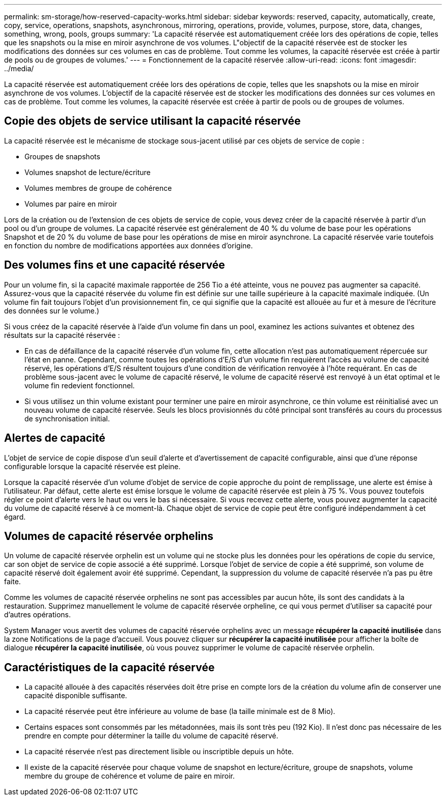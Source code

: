 ---
permalink: sm-storage/how-reserved-capacity-works.html 
sidebar: sidebar 
keywords: reserved, capacity, automatically, create, copy, service, operations, snapshots, asynchronous, mirroring, operations, provide, volumes, purpose, store, data, changes, something, wrong, pools, groups 
summary: 'La capacité réservée est automatiquement créée lors des opérations de copie, telles que les snapshots ou la mise en miroir asynchrone de vos volumes. L"objectif de la capacité réservée est de stocker les modifications des données sur ces volumes en cas de problème. Tout comme les volumes, la capacité réservée est créée à partir de pools ou de groupes de volumes.' 
---
= Fonctionnement de la capacité réservée
:allow-uri-read: 
:icons: font
:imagesdir: ../media/


[role="lead"]
La capacité réservée est automatiquement créée lors des opérations de copie, telles que les snapshots ou la mise en miroir asynchrone de vos volumes. L'objectif de la capacité réservée est de stocker les modifications des données sur ces volumes en cas de problème. Tout comme les volumes, la capacité réservée est créée à partir de pools ou de groupes de volumes.



== Copie des objets de service utilisant la capacité réservée

La capacité réservée est le mécanisme de stockage sous-jacent utilisé par ces objets de service de copie :

* Groupes de snapshots
* Volumes snapshot de lecture/écriture
* Volumes membres de groupe de cohérence
* Volumes par paire en miroir


Lors de la création ou de l'extension de ces objets de service de copie, vous devez créer de la capacité réservée à partir d'un pool ou d'un groupe de volumes. La capacité réservée est généralement de 40 % du volume de base pour les opérations Snapshot et de 20 % du volume de base pour les opérations de mise en miroir asynchrone. La capacité réservée varie toutefois en fonction du nombre de modifications apportées aux données d'origine.



== Des volumes fins et une capacité réservée

Pour un volume fin, si la capacité maximale rapportée de 256 Tio a été atteinte, vous ne pouvez pas augmenter sa capacité. Assurez-vous que la capacité réservée du volume fin est définie sur une taille supérieure à la capacité maximale indiquée. (Un volume fin fait toujours l'objet d'un provisionnement fin, ce qui signifie que la capacité est allouée au fur et à mesure de l'écriture des données sur le volume.)

Si vous créez de la capacité réservée à l'aide d'un volume fin dans un pool, examinez les actions suivantes et obtenez des résultats sur la capacité réservée :

* En cas de défaillance de la capacité réservée d'un volume fin, cette allocation n'est pas automatiquement répercuée sur l'état en panne. Cependant, comme toutes les opérations d'E/S d'un volume fin requièrent l'accès au volume de capacité réservé, les opérations d'E/S résultent toujours d'une condition de vérification renvoyée à l'hôte requérant. En cas de problème sous-jacent avec le volume de capacité réservé, le volume de capacité réservé est renvoyé à un état optimal et le volume fin redevient fonctionnel.
* Si vous utilisez un thin volume existant pour terminer une paire en miroir asynchrone, ce thin volume est réinitialisé avec un nouveau volume de capacité réservée. Seuls les blocs provisionnés du côté principal sont transférés au cours du processus de synchronisation initial.




== Alertes de capacité

L'objet de service de copie dispose d'un seuil d'alerte et d'avertissement de capacité configurable, ainsi que d'une réponse configurable lorsque la capacité réservée est pleine.

Lorsque la capacité réservée d'un volume d'objet de service de copie approche du point de remplissage, une alerte est émise à l'utilisateur. Par défaut, cette alerte est émise lorsque le volume de capacité réservée est plein à 75 %. Vous pouvez toutefois régler ce point d'alerte vers le haut ou vers le bas si nécessaire. Si vous recevez cette alerte, vous pouvez augmenter la capacité du volume de capacité réservé à ce moment-là. Chaque objet de service de copie peut être configuré indépendamment à cet égard.



== Volumes de capacité réservée orphelins

Un volume de capacité réservée orphelin est un volume qui ne stocke plus les données pour les opérations de copie du service, car son objet de service de copie associé a été supprimé. Lorsque l'objet de service de copie a été supprimé, son volume de capacité réservé doit également avoir été supprimé. Cependant, la suppression du volume de capacité réservée n'a pas pu être faite.

Comme les volumes de capacité réservée orphelins ne sont pas accessibles par aucun hôte, ils sont des candidats à la restauration. Supprimez manuellement le volume de capacité réservée orpheline, ce qui vous permet d'utiliser sa capacité pour d'autres opérations.

System Manager vous avertit des volumes de capacité réservée orphelins avec un message *récupérer la capacité inutilisée* dans la zone Notifications de la page d'accueil. Vous pouvez cliquer sur *récupérer la capacité inutilisée* pour afficher la boîte de dialogue *récupérer la capacité inutilisée*, où vous pouvez supprimer le volume de capacité réservée orphelin.



== Caractéristiques de la capacité réservée

* La capacité allouée à des capacités réservées doit être prise en compte lors de la création du volume afin de conserver une capacité disponible suffisante.
* La capacité réservée peut être inférieure au volume de base (la taille minimale est de 8 Mio).
* Certains espaces sont consommés par les métadonnées, mais ils sont très peu (192 Kio). Il n'est donc pas nécessaire de les prendre en compte pour déterminer la taille du volume de capacité réservé.
* La capacité réservée n'est pas directement lisible ou inscriptible depuis un hôte.
* Il existe de la capacité réservée pour chaque volume de snapshot en lecture/écriture, groupe de snapshots, volume membre du groupe de cohérence et volume de paire en miroir.

